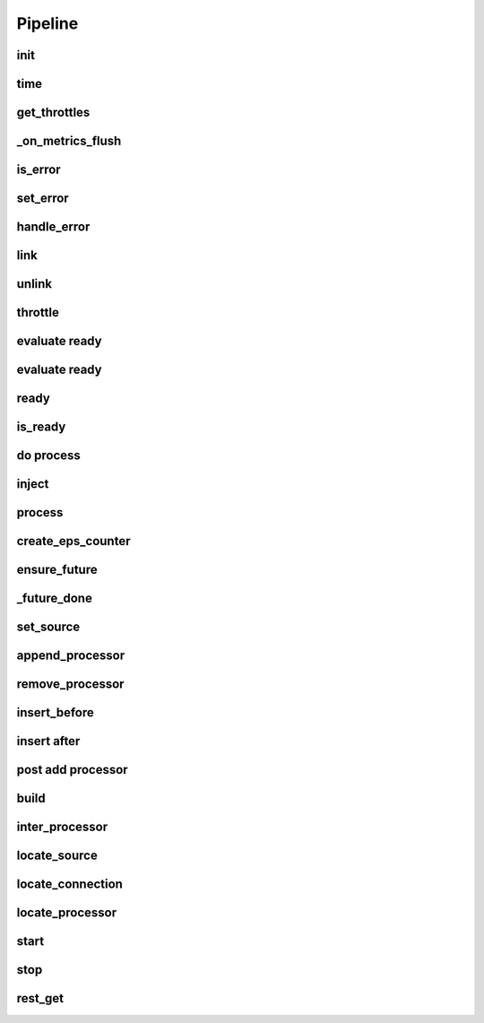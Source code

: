 Pipeline
===========

.. py:currentmodule:: bspump
.. py:class:: Pipeline()

init
--------

.. py:method:: Pipeline.__init__()

time
--------

.. py:method:: Pipeline.time()

get_throttles
--------

.. py:method:: Pipeline.get_throttles()

_on_metrics_flush
--------

.. py:method:: Pipeline._on_metrics_flush()

is_error
--------

.. py:method:: Pipeline.is_error()

set_error
--------

.. py:method:: Pipeline.set_error()

handle_error
--------

.. py:method:: Pipeline.handle_error()

link
--------

.. py:method:: Pipeline.link()

unlink
--------

.. py:method:: Pipeline.unlink()

throttle
--------

.. py:method:: Pipeline.throttle()

evaluate ready
--------

.. py:method:: Pipeline._evaluate_ready()

evaluate ready
--------

.. py:method:: Pipeline._evaluate_ready()

ready
--------

.. py:method:: Pipeline.ready()

is_ready
--------

.. py:method:: Pipeline.is_ready()

do process
--------

.. py:method:: Pipeline._do_process()

inject
--------

.. py:method:: Pipeline.inject()

process
--------

.. py:method:: Pipeline.process()

create_eps_counter
--------

.. py:method:: Pipeline.create_eps_counter()

ensure_future
--------

.. py:method:: Pipeline.ensure_future()

_future_done
--------

.. py:method:: Pipeline._future_done()

set_source
--------

.. py:method:: Pipeline.set_source()

append_processor
--------

.. py:method:: Pipeline.append_processor()

remove_processor
--------

.. py:method:: Pipeline.remove_procesor()

insert_before
--------

.. py:method:: Pipeline.insert_before()

insert after
--------

.. py:method:: Pipeline.insert_after()

post add processor
--------

.. py:method:: Pipeline._post_add_processor()

build
--------

.. py:method:: Pipeline.build()

inter_processor
--------

.. py:method:: Pipeline.inter_processor()

locate_source
--------

.. py:method:: Pipeline.locate_source()

locate_connection
--------

.. py:method:: Pipeline.locate_connection()

locate_processor
--------

.. py:method:: Pipeline.locate_processor()

start
--------

.. py:method:: Pipeline.start()

stop
--------

.. py:method:: Pipeline.stop()

rest_get
--------

.. py:method:: Pipeline.rest_get()